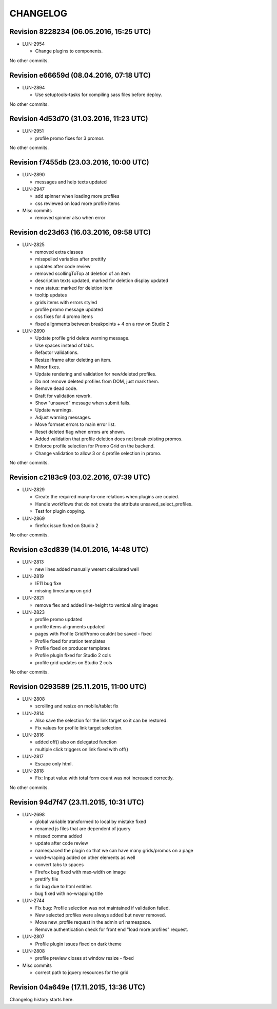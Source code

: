 CHANGELOG
=========

Revision 8228234 (06.05.2016, 15:25 UTC)
----------------------------------------

* LUN-2954

  * Change plugins to components.

No other commits.

Revision e66659d (08.04.2016, 07:18 UTC)
----------------------------------------

* LUN-2894

  * Use setuptools-tasks for compiling sass files before deploy.

No other commits.

Revision 4d53d70 (31.03.2016, 11:23 UTC)
----------------------------------------

* LUN-2951

  * profile promo fixes for 3 promos

No other commits.

Revision f7455db (23.03.2016, 10:00 UTC)
----------------------------------------

* LUN-2890

  * messages and help texts updated

* LUN-2947

  * add spinner when loading more profiles
  * css reviewed on load more profile items

* Misc commits

  * removed spinner also when error

Revision dc23d63 (16.03.2016, 09:58 UTC)
----------------------------------------

* LUN-2825

  * removed extra classes
  * misspelled variables after prettify
  * updates after code review
  * removed scollingToTop at deletion of an item
  * description texts updated, marked for deletion display updated
  * new status: marked for deletion item
  * tooltip updates
  * grids items with errors styled
  * profile promo message updated
  * css fixes for 4 promo items
  * fixed alignments between breakpoints + 4 on a row on Studio 2

* LUN-2890

  * Update profile grid delete warning message.
  * Use spaces instead of tabs.
  * Refactor validations.
  * Resize iframe after deleting an item.
  * Minor fixes.
  * Update rendering and validation for new/deleted profiles.
  * Do not remove deleted profiles from DOM, just mark them.
  * Remove dead code.
  * Draft for validation rework.
  * Show "unsaved" message when submit fails.
  * Update warnings.
  * Adjust warning messages.
  * Move formset errors to main error list.
  * Reset deleted flag when errors are shown.
  * Added validation that profile deletion does not break existing promos.
  * Enforce profile selection for Promo Grid on the backend.
  * Change validation to allow 3 or 4 profile selection in promo.

No other commits.

Revision c2183c9 (03.02.2016, 07:39 UTC)
----------------------------------------

* LUN-2829

  * Create the required many-to-one relations when plugins are copied.
  * Handle workflows that do not create the attribute unsaved_select_profiles.
  * Test for plugin copying.

* LUN-2869

  * firefox issue fixed on Studio 2

No other commits.

Revision e3cd839 (14.01.2016, 14:48 UTC)
----------------------------------------

* LUN-2813

  * new lines added manually werent calculated well

* LUN-2819

  * IE11 bug fixe
  * missing timestamp on grid

* LUN-2821

  * remove flex and added line-height to vertical aling images

* LUN-2823

  * profile promo updated
  * profile items alignments updated
  * pages with Profile Grid/Promo couldnt be saved - fixed
  * Profile fixed for station templates
  * Profile fixed on producer templates
  * Profile plugin fixed for Studio 2 cols
  * profile grid updates on Studio 2 cols

No other commits.

Revision 0293589 (25.11.2015, 11:00 UTC)
----------------------------------------

* LUN-2808

  * scrolling and resize on mobile/tablet fix

* LUN-2814

  * Also save the selection for the link target so it can be restored.
  * Fix values for profile link target selection.

* LUN-2816

  * added off() also on delegated function
  * multiple click triggers on link fixed with off()

* LUN-2817

  * Escape only html.

* LUN-2818

  * Fix: Input value with total form count was not increased correctly.

No other commits.

Revision 94d7f47 (23.11.2015, 10:31 UTC)
----------------------------------------

* LUN-2698

  * global variable transformed to local by mistake fixed
  * renamed js files that are dependent of jquery
  * missed comma  added
  * update after code review
  * namespaced the plugin so that we can have many grids/promos on a page
  * word-wraping added on other elements as well
  * convert tabs to spaces
  * Firefox bug fixed with max-width on image
  * prettify file
  * fix bug due to html entities
  * bug fixed with no-wrapping title

* LUN-2744

  * Fix bug: Profile selection was not maintained if validation failed.
  * New selected profiles were always added but never removed.
  * Move new_profile request in the admin url namespace.
  * Remove authentication check for front end "load more profiles" request.

* LUN-2807

  * Profile plugin issues fixed on dark theme

* LUN-2808

  * profile preview closes at window resize - fixed

* Misc commits

  * correct path to jquery resources for the grid

Revision 04a649e (17.11.2015, 13:36 UTC)
----------------------------------------

Changelog history starts here.
